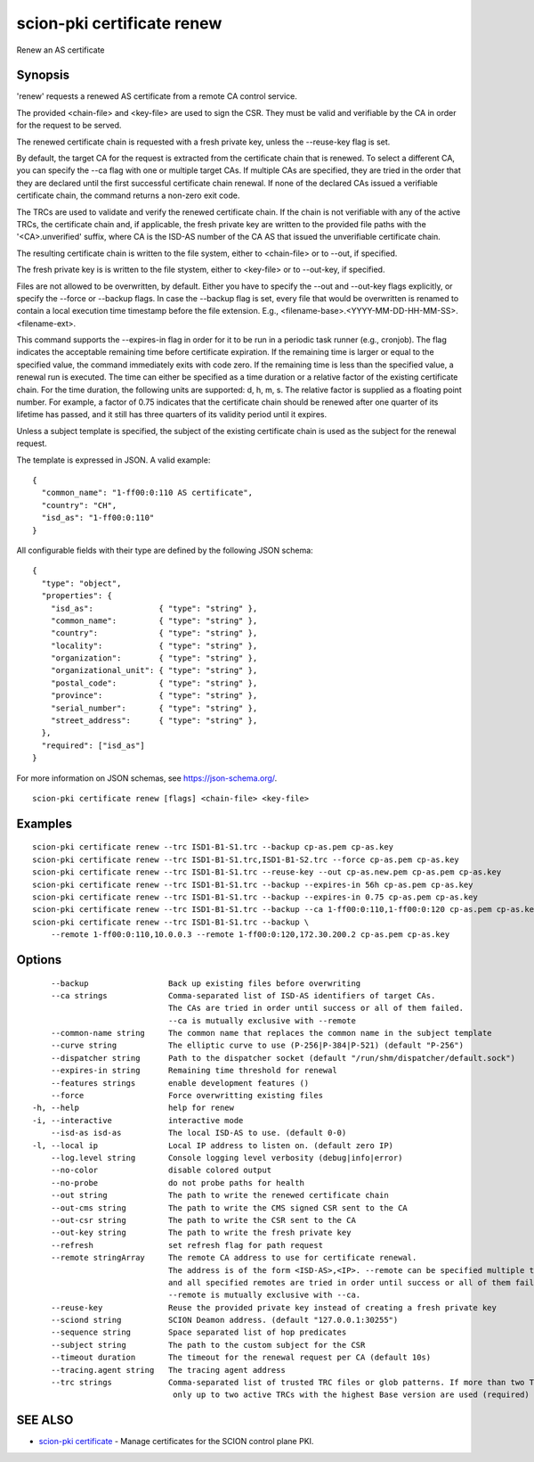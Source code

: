 .. _scion-pki_certificate_renew:

scion-pki certificate renew
---------------------------

Renew an AS certificate

Synopsis
~~~~~~~~


'renew' requests a renewed AS certificate from a remote CA control service.

The provided <chain-file> and <key-file> are used to sign the CSR. They must be
valid and verifiable by the CA in order for the request to be served.

The renewed certificate chain is requested with a fresh private key, unless the
\--reuse-key flag is set.

By default, the target CA for the request is extracted from the certificate
chain that is renewed. To select a different CA, you can specify the \--ca flag
with one or multiple target CAs. If multiple CAs are specified, they are tried
in the order that they are declared until the first successful certificate
chain renewal. If none of the declared CAs issued a verifiable certificate chain,
the command returns a non-zero exit code.

The TRCs are used to validate and verify the renewed certificate chain. If the
chain is not verifiable with any of the active TRCs, the certificate chain and,
if applicable, the fresh private key are written to the provided file paths with
the '<CA>.unverified' suffix, where CA is the ISD-AS number of the CA AS that
issued the unverifiable certificate chain.

The resulting certificate chain is written to the file system, either to
<chain-file> or to \--out, if specified.

The fresh private key is is written to the file stystem, either to <key-file>
or to \--out-key, if specified.

Files are not allowed to be overwritten, by default. Either you have to specify
the \--out and \--out-key flags explicitly, or specify the \--force or \--backup
flags. In case the \--backup flag is set, every file that would be overwritten is
renamed to contain a local execution time timestamp before the file extension.
E.g., <filename-base>.<YYYY-MM-DD-HH-MM-SS>.<filename-ext>.

This command supports the \--expires-in flag in order for it to be run in a
periodic task runner (e.g., cronjob). The flag indicates the acceptable remaining
time before certificate expiration. If the remaining time is larger or equal to
the specified value, the command immediately exits with code zero. If the
remaining time is less than the specified value, a renewal run is executed.
The time can either be specified as a time duration or a relative factor of the
existing certificate chain. For the time duration, the following units are
supported: d, h, m, s. The relative factor is supplied as a floating point
number. For example, a factor of 0.75 indicates that the certificate chain
should be renewed after one quarter of its lifetime has passed, and it still
has three quarters of its validity period until it expires.

Unless a subject template is specified, the subject of the existing certificate
chain is used as the subject for the renewal request.

The template is expressed in JSON. A valid example::

  {
    "common_name": "1-ff00:0:110 AS certificate",
    "country": "CH",
    "isd_as": "1-ff00:0:110"
  }

All configurable fields with their type are defined by the following JSON
schema::

  {
    "type": "object",
    "properties": {
      "isd_as":              { "type": "string" },
      "common_name":         { "type": "string" },
      "country":             { "type": "string" },
      "locality":            { "type": "string" },
      "organization":        { "type": "string" },
      "organizational_unit": { "type": "string" },
      "postal_code":         { "type": "string" },
      "province":            { "type": "string" },
      "serial_number":       { "type": "string" },
      "street_address":      { "type": "string" },
    },
    "required": ["isd_as"]
  }

For more information on JSON schemas, see https://json-schema.org/.


::

  scion-pki certificate renew [flags] <chain-file> <key-file>

Examples
~~~~~~~~

::

    scion-pki certificate renew --trc ISD1-B1-S1.trc --backup cp-as.pem cp-as.key
    scion-pki certificate renew --trc ISD1-B1-S1.trc,ISD1-B1-S2.trc --force cp-as.pem cp-as.key
    scion-pki certificate renew --trc ISD1-B1-S1.trc --reuse-key --out cp-as.new.pem cp-as.pem cp-as.key
    scion-pki certificate renew --trc ISD1-B1-S1.trc --backup --expires-in 56h cp-as.pem cp-as.key
    scion-pki certificate renew --trc ISD1-B1-S1.trc --backup --expires-in 0.75 cp-as.pem cp-as.key
    scion-pki certificate renew --trc ISD1-B1-S1.trc --backup --ca 1-ff00:0:110,1-ff00:0:120 cp-as.pem cp-as.key
    scion-pki certificate renew --trc ISD1-B1-S1.trc --backup \
    	--remote 1-ff00:0:110,10.0.0.3 --remote 1-ff00:0:120,172.30.200.2 cp-as.pem cp-as.key


Options
~~~~~~~

::

      --backup                 Back up existing files before overwriting
      --ca strings             Comma-separated list of ISD-AS identifiers of target CAs.
                               The CAs are tried in order until success or all of them failed.
                               --ca is mutually exclusive with --remote
      --common-name string     The common name that replaces the common name in the subject template
      --curve string           The elliptic curve to use (P-256|P-384|P-521) (default "P-256")
      --dispatcher string      Path to the dispatcher socket (default "/run/shm/dispatcher/default.sock")
      --expires-in string      Remaining time threshold for renewal
      --features strings       enable development features ()
      --force                  Force overwritting existing files
  -h, --help                   help for renew
  -i, --interactive            interactive mode
      --isd-as isd-as          The local ISD-AS to use. (default 0-0)
  -l, --local ip               Local IP address to listen on. (default zero IP)
      --log.level string       Console logging level verbosity (debug|info|error)
      --no-color               disable colored output
      --no-probe               do not probe paths for health
      --out string             The path to write the renewed certificate chain
      --out-cms string         The path to write the CMS signed CSR sent to the CA
      --out-csr string         The path to write the CSR sent to the CA
      --out-key string         The path to write the fresh private key
      --refresh                set refresh flag for path request
      --remote stringArray     The remote CA address to use for certificate renewal.
                               The address is of the form <ISD-AS>,<IP>. --remote can be specified multiple times
                               and all specified remotes are tried in order until success or all of them failed.
                               --remote is mutually exclusive with --ca.
      --reuse-key              Reuse the provided private key instead of creating a fresh private key
      --sciond string          SCION Deamon address. (default "127.0.0.1:30255")
      --sequence string        Space separated list of hop predicates
      --subject string         The path to the custom subject for the CSR
      --timeout duration       The timeout for the renewal request per CA (default 10s)
      --tracing.agent string   The tracing agent address
      --trc strings            Comma-separated list of trusted TRC files or glob patterns. If more than two TRCs are specified,
                                only up to two active TRCs with the highest Base version are used (required)

SEE ALSO
~~~~~~~~

* `scion-pki certificate <scion-pki_certificate.html>`_ 	 - Manage certificates for the SCION control plane PKI.

